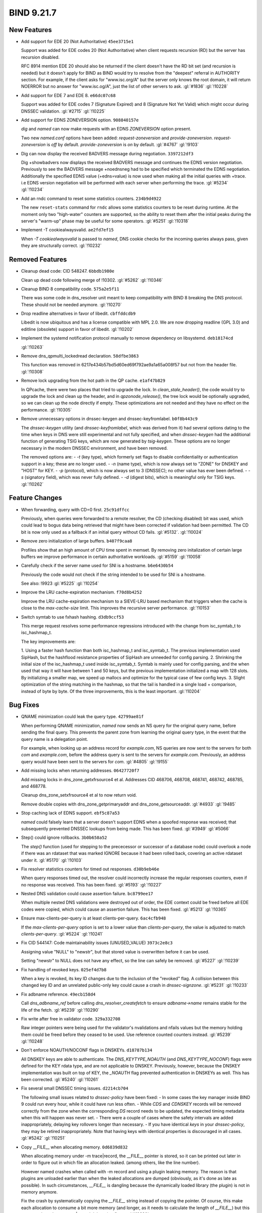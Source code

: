 .. Copyright (C) Internet Systems Consortium, Inc. ("ISC")
..
.. SPDX-License-Identifier: MPL-2.0
..
.. This Source Code Form is subject to the terms of the Mozilla Public
.. License, v. 2.0.  If a copy of the MPL was not distributed with this
.. file, you can obtain one at https://mozilla.org/MPL/2.0/.
..
.. See the COPYRIGHT file distributed with this work for additional
.. information regarding copyright ownership.

BIND 9.21.7
-----------

New Features
~~~~~~~~~~~~

- Add support for EDE 20 (Not Authoritative) ``45ee3715e1``

  Support was added for EDE codes 20 (Not Authoritative) when client
  requests recursion (RD) but the server has recursion disabled.

  RFC 8914 mention EDE 20 should also be returned if the client doesn't
  have the RD bit set (and recursion is needed) but it doesn't apply for
  BIND as BIND would try to resolve from the "deepest" referral in
  AUTHORITY section. For example, if the client asks for "www.isc.org/A"
  but the server only knows the root domain, it will return NOERROR but
  no answer for "www.isc.og/A", just the list of other servers to ask.
  :gl:`#1836` :gl:`!10228`

- Add support for EDE 7 and EDE 8. ``e66dc07c68``

  Support was added for EDE codes 7 (Signature Expired) and 8 (Signature
  Not Yet Valid) which might occur during DNSSEC validation. :gl:`#2715`
  :gl:`!10225`

- Add support for EDNS ZONEVERSION option. ``908840157e``

  `dig` and `named` can now make requests with an EDNS `ZONEVERSION`
  option present.

  Two new `named.conf` options have been added: `request-zoneversion`
  and `provide-zoneversion`.  `request-zoneversion` is `off` by default.
  `provide-zoneversion` is `on` by default. :gl:`#4767` :gl:`!9103`

- Dig can now display the received BADVERS message during negotiation.
  ``3397212df3``

  Dig +showbadvers now displays the received BADVERS message and
  continues the EDNS version negotiation.  Previously to see the BADVERS
  message +noednsneg had to be specified which terminated the EDNS
  negotiation.  Additionally the specified EDNS value (+edns=value) is
  now used when making all the initial queries with +trace. i.e EDNS
  version negotiation will be performed with each server when performing
  the trace. :gl:`#5234` :gl:`!10234`

- Add an rndc command to reset some statistics counters. ``234b9d4922``

  The new ``reset-stats`` command for ``rndc`` allows some statistics
  counters to be reset during runtime. At the moment only two
  "high-water" counters are supported, so the ability to reset them
  after the initial peaks during the server's "warm-up" phase may be
  useful for some operators. :gl:`#5251` :gl:`!10318`

- Implement -T cookiealwaysvalid. ``ae2fd7ef15``

  When `-T cookiealwaysvalid` is passed to `named`, DNS cookie checks
  for the incoming queries always pass, given they are structurally
  correct. :gl:`!10232`

Removed Features
~~~~~~~~~~~~~~~~

- Cleanup dead code: CID 548247. ``6bbdb1980e``

  Clean up dead code following merge of !10302. :gl:`#5262` :gl:`!10346`

- Cleanup BIND 8 compatibility code. ``575a2e5f11``

  There was some code in dns_resolver unit meant to keep compatibility
  with BIND 8 breaking the DNS protocol.  These should not be needed
  anymore. :gl:`!10270`

- Drop readline alternatives in favor of libedit. ``cbffddcdb9``

  Libedit is now ubiquitous and has a license compatible with MPL 2.0.
  We are now dropping readline (GPL 3.0) and editline (obsolete) support
  in favor of libedit. :gl:`!10202`

- Implement the systemd notification protocol manually to remove
  dependency on libsystemd. ``deb18174cd``

  :gl:`!10263`

- Remove dns_qpmulti_lockedread declaration. ``58dfbe3863``

  This function was removed in 6217e434b57bd5d60ed69f792ae9a1a65a008f57
  but not from the header file. :gl:`!10308`

- Remove lock upgrading from the hot path in the QP cache.
  ``e1af47b829``

  In QPcache, there were two places that tried to upgrade the lock.  In
  `clean_stale_header()`, the code would try to upgrade the lock and
  clean up the header, and in `qpzonode_release()`, the tree lock would
  be optionally upgraded, so we can clean up the node directly if empty.
  These optimizations are not needed and they have no effect on the
  performance. :gl:`!10305`

- Remove unnecessary options in dnssec-keygen and dnssec-keyfromlabel.
  ``b0f8b443c9``

  The `dnssec-keygen` utility (and `dnssec-keyfromlabel`, which was
  derived from it) had several options dating to the time when keys in
  DNS were still experimental and not fully specified, and when
  `dnssec-keygen` had the additional function of generating TSIG keys,
  which are now generated by `tsig-keygen`. These options are no longer
  necessary in the modern DNSSEC environment, and have been removed.

  The removed options are: - `-t` (key type), which formerly set flags
  to disable confidentiality or authentication support in a key; these
  are no longer used. - `-n` (name type), which is now always set to
  "ZONE" for DNSKEY and "HOST" for KEY. - `-p` (protocol), which is now
  always set to 3 (DNSSEC); no other value has ever been defined. - `-s`
  (signatory field), which was never fully defined. - `-d` (digest
  bits), which is meaningful only for TSIG keys. :gl:`!10262`

Feature Changes
~~~~~~~~~~~~~~~

- When forwarding, query with CD=0 first. ``25c91dffcc``

  Previously, when queries were forwarded to a remote resolver, the CD
  (checking disabled) bit was used, which could lead to bogus data being
  retrieved that might have been corrected if validation had been
  permitted. The CD bit is now only used as a fallback if an initial
  query without CD fails.  :gl:`#5132`. :gl:`!10024`

- Remove zero initialization of large buffers. ``b407f9caa8``

  Profiles show that an high amount of CPU time spent in memset. By
  removing zero initalization of certain large buffers we improve
  performance in certain authoritative workloads. :gl:`#5159`
  :gl:`!10058`

- Carefully check if the server name used for SNI is a hostname.
  ``b6e6430b54``

  Previously the code would not check if the string intended to be used
  for SNI is a hostname.

  See also: !9923 :gl:`#5225` :gl:`!10254`

- Improve the LRU cache-expiration mechanism. ``f70d8b4252``

  Improve the LRU cache-expiration mechanism to a SIEVE-LRU based
  mechanism that triggers when the cache is close to the
  `max-cache-size` limit.  This improves the recursive server
  performance. :gl:`!10153`

- Switch symtab to use fxhash hashing. ``d3db9ccf53``

  This merge request resolves some performance regressions introduced
  with the change from isc_symtab_t to isc_hashmap_t.

  The key improvements are:

  1. Using a faster hash function than both isc_hashmap_t and
  isc_symtab_t. The previous implementation used SipHash, but the
  hashflood resistance properties of SipHash are unneeded for config
  parsing. 2. Shrinking the initial size of the isc_hashmap_t used
  inside    isc_symtab_t. Symtab is mainly used for config parsing, and
  the    when used that way it will have between 1 and 50 keys, but the
  previous implementation initialized a map with 128 slots.    By
  initializing a smaller map, we speed up mallocs and optimize for
  the typical case of few config keys. 3. Slight optimization of the
  string matching in the hashmap, so that    the tail is handled in a
  single load + comparison, instead of byte    by byte.    Of the three
  improvements, this is the least important. :gl:`!10204`

Bug Fixes
~~~~~~~~~

- QNAME minimization could leak the query type. ``42799ae81f``

  When performing QNAME minimization, `named` now sends an NS query for
  the original query name, before sending the final query. This prevents
  the parent zone from learning the original query type, in the event
  that the query name is a delegation point.

  For example, when looking up an address record for `example.com`, NS
  queries are now sent to the servers for both `com` and `example.com`,
  before the address query is sent to the servers for `example.com`.
  Previously, an address query would have been sent to the servers for
  `com`. :gl:`#4805` :gl:`!9155`

- Add missing locks when returning addresses. ``06427720f7``

  Add missing locks in dns_zone_getxfrsource4 et al.  Addresses CID
  468706, 468708, 468741, 468742, 468785, and 468778.

  Cleanup dns_zone_setxfrsource4 et al to now return void.

  Remove double copies with dns_zone_getprimaryaddr and
  dns_zone_getsourceaddr. :gl:`#4933` :gl:`!9485`

- Stop caching lack of EDNS support. ``ebf5c87a53``

  `named` could falsely learn that a server doesn't support EDNS when  a
  spoofed response was received; that subsequently prevented DNSSEC
  lookups from being made.  This has been fixed. :gl:`#3949` :gl:`#5066`

- Step() could ignore rollbacks. ``3b0b658a52``

  The `step()` function (used for stepping to the prececessor or
  successor of a database node) could overlook a node if there was an
  rdataset that was marked IGNORE because it had been rolled back,
  covering an active rdataset under it. :gl:`#5170` :gl:`!10103`

- Fix resolver statistics counters for timed out responses.
  ``d30b9eb46e``

  When query responses timed out, the resolver could incorrectly
  increase the regular responses counters, even if no response was
  received. This has been fixed. :gl:`#5193` :gl:`!10227`

- Nested DNS validation could cause assertion failure. ``bc8799ee17``

  When multiple nested DNS validations were destroyed out of order, the
  EDE context could be freed before all EDE codes were copied, which
  could cause an assertion failure. This has been fixed. :gl:`#5213`
  :gl:`!10365`

- Ensure max-clients-per-query is at least clients-per-query.
  ``6ac4cfb948``

  If the `max-clients-per-query` option is set to a lower value than
  `clients-per-query`, the value is adjusted to match
  `clients-per-query`. :gl:`#5224` :gl:`!10241`

- Fix CID 544147: Code maintainability issues (UNUSED_VALUE)
  ``3973c2e8c3``

  Assigning value "NULL" to "newstr", but that stored value is
  overwritten before it can be used.

  Setting "newstr" to NULL does not have any effect, so the line can
  safely be removed. :gl:`#5227` :gl:`!10239`

- Fix handling of revoked keys. ``025ef4d7b8``

  When a key is revoked, its key ID changes due to the inclusion of the
  "revoked" flag. A collision between this changed key ID and an
  unrelated public-only key could cause a crash in `dnssec-signzone`.
  :gl:`#5231` :gl:`!10233`

- Fix adbname reference. ``49ecb158d4``

  Call `dns_adbname_ref` before calling `dns_resolver_createfetch` to
  ensure `adbname->name` remains stable for the life of the fetch.
  :gl:`#5239` :gl:`!10290`

- Fix write after free in validator code. ``329a332708``

  Raw integer pointers were being used for the validator's nvalidations
  and nfails values but the memory holding them could be freed before
  they ceased to be used.  Use reference counted counters instead.
  :gl:`#5239` :gl:`!10248`

- Don't enforce NOAUTH/NOCONF flags in DNSKEYs. ``d18787b134``

  All DNSKEY keys are able to authenticate. The `DNS_KEYTYPE_NOAUTH`
  (and `DNS_KEYTYPE_NOCONF`) flags were defined for the KEY rdata type,
  and are not applicable to DNSKEY. Previously, however, because the
  DNSKEY implementation was built on top of KEY, the `_NOAUTH` flag
  prevented authentication in DNSKEYs as well. This has been corrected.
  :gl:`#5240` :gl:`!10261`

- Fix several small DNSSEC timing issues. ``d2214cb704``

  The following small issues related to `dnssec-policy` have been fixed:
  - In some cases the key manager inside BIND 9 could run every hour,
  while it could have run less often. - While `CDS` and `CDNSKEY`
  records will be removed correctly from the zone when the corresponding
  `DS` record needs to be updated, the expected timing metadata when
  this will happen was never set. - There were a couple of cases where
  the safety intervals are added inappropriately, delaying key rollovers
  longer than necessary. - If you have identical `keys` in your
  `dnssec-policy`, they may be retired inappropriately. Note that having
  keys with identical properties is discouraged in all cases.
  :gl:`#5242` :gl:`!10251`

- Copy __FILE__ when allocating memory. ``0d6839d832``

  When allocating memory under -m trace|record, the __FILE__ pointer is
  stored, so it can be printed out later in order to figure out in which
  file an allocation leaked. (among others, like the line number).

  However named crashes when called with -m record and using a plugin
  leaking memory. The reason is that plugins are unloaded earlier than
  when the leaked allocations are dumped (obviously, as it's done as
  late as possible). In such circumstances, `__FILE__` is dangling
  because the dynamically loaded library (the plugin) is not in memory
  anymore.

  Fix the crash by systematically copying the `__FILE__` string instead
  of copying the pointer. Of course, this make each allocation to
  consume a bit more memory (and longer, as it needs to calculate the
  length of `__FILE__`) but this occurs only under -m trace|record
  debugging flags. :gl:`!10320`

- Fix a bug in the ns_query's get_key() function. ``75060cbd63``

  After a refactoring in 2e6107008dae09d32e3d34fb5423b3d78c4ff651 the
  dst_key_free() call is invalid and can cause an assertion. Remove the
  dst_key_free() call. :gl:`!10311`

- Fix invalid cache-line padding for qpcache buckets. ``7861042a27``

  The isc_queue_t was missing in the calculation of the required padding
  size inside the qpcache bucket structure. :gl:`!10306`

- Optimize key ID check when searching for matching keys. ``3415392d01``

  When searching through a DNSKEY or KEY rrset for the key matching a
  particular algorithm and ID, it's a waste of time to convert every key
  into a `dst_key` object; it's faster to compute the key ID from the
  rdata, then do the full key conversion after determining that we've
  found the right key. This optimization was already used in the
  validator, but it's been refactored for code clarity, and is now also
  used in query.c and message.c. :gl:`!10258`

- Refactor to use list-like macro for message sections. ``1d14612bb9``

  In the code base it is very common to iterate over all names in a
  message section and all rdatasets for each name, but various idioms
  are used for iteration.

  This commit standardizes them as much as possible to a single idiom,
  through the macro `MSG_SECTION_FOREACH`, similar to the existing
  `ISC_LIST_FOREACH`. :gl:`!10302`

- Switch to ISC_LIST_FOREACH everywhere. ``04cf3ba91f``

  The pattern `for (x = ISC_LIST_HEAD(...); x != NULL;
  ISC_LIST_NEXT(...)` has been changed to `ISC_LIST_FOREACH` throughout
  BIND, except in a few cases where the change would be excessively
  complex.      In most cases this was a straightforward change. In some
  places, however, the list element variable was referenced after the
  loop ended. Where possible, code has now been refactored to avoid this
  necessity.      `ISC_LIST_FOREACH` has also been modified to use
  `typeof(list.head)` to declare list elements automatically. When the
  list object to be iterated is declared with a `const` qualifier, the
  qualifier is passed along to the element declaration, causing a
  compilation failure. To avoid this problem, some `const` qualifiers
  have been removed; where that was not possible, `UNCONST` was used.
  :gl:`!10310`


